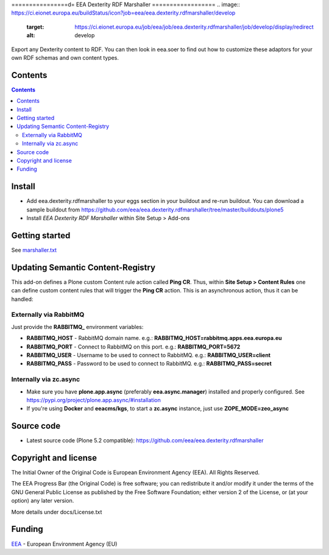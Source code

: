 ================d=
EEA Dexterity RDF Marshaller
==================
.. image:: https://ci.eionet.europa.eu/buildStatus/icon?job=eea/eea.dexterity.rdfmarshaller/develop
  :target: https://ci.eionet.europa.eu/job/eea/job/eea.dexterity.rdfmarshaller/job/develop/display/redirect
  :alt: develop
.. image:: https://ci.eionet.europa.eu/buildStatus/icon?job=eea/eea.dexterity.rdfmarshaller/master
  :target: https://ci.eionet.europa.eu/job/eea/job/eea.dexterity.rdfmarshaller/job/master/display/redirect
  :alt: master

Export any Dexterity content to RDF.
You can then look in eea.soer to find out how to customize these adaptors
for your own RDF schemas and own content types.

Contents
========

.. contents::

Install
=======

- Add eea.dexterity.rdfmarshaller to your eggs section in your buildout and re-run buildout.
  You can download a sample buildout from
  https://github.com/eea/eea.dexterity.rdfmarshaller/tree/master/buildouts/plone5
- Install *EEA Dexterity RDF Marshaller* within Site Setup > Add-ons

Getting started
===============

See `marshaller.txt <https://github.com/eea/eea.dexterity.rdfmarshaller/blob/master/eea/dexterity/rdfmarshaller/marshall.txt>`_

Updating Semantic Content-Registry
==================================
This add-on defines a Plone custom Content rule action called **Ping CR**.
Thus, within **Site Setup > Content Rules** one can define custom content rules that will trigger the **Ping CR** action.
This is an asynchronous action, thus it can be handled:

Externally via RabbitMQ
-----------------------
Just provide the **RABBITMQ_** environment variables:

* **RABBITMQ_HOST** - RabbitMQ domain name. e.g.: **RABBITMQ_HOST=rabbitmq.apps.eea.europa.eu**
* **RABBITMQ_PORT** - Connect to RabbitMQ on this port. e.g.: **RABBITMQ_PORT=5672**
* **RABBITMQ_USER** - Username to be used to connect to RabbitMQ. e.g.: **RABBITMQ_USER=client**
* **RABBITMQ_PASS** - Password to be used to connect to RabbitMQ. e.g.: **RABBITMQ_PASS=secret**

Internally via zc.async
-----------------------
* Make sure you have **plone.app.async** (preferably **eea.async.manager**) installed and properly configured.
  See https://pypi.org/project/plone.app.async/#installation
* If you're using **Docker** and **eeacms/kgs**, to start a **zc.async** instance, just use **ZOPE_MODE=zeo_async**

Source code
===========

- Latest source code (Plone 5.2 compatible):
  https://github.com/eea/eea.dexterity.rdfmarshaller


Copyright and license
=====================
The Initial Owner of the Original Code is European Environment Agency (EEA).
All Rights Reserved.

The EEA Progress Bar (the Original Code) is free software;
you can redistribute it and/or modify it under the terms of the GNU
General Public License as published by the Free Software Foundation;
either version 2 of the License, or (at your option) any later
version.

More details under docs/License.txt


Funding
=======

EEA_ - European Environment Agency (EU)

.. _EEA: https://www.eea.europa.eu/
